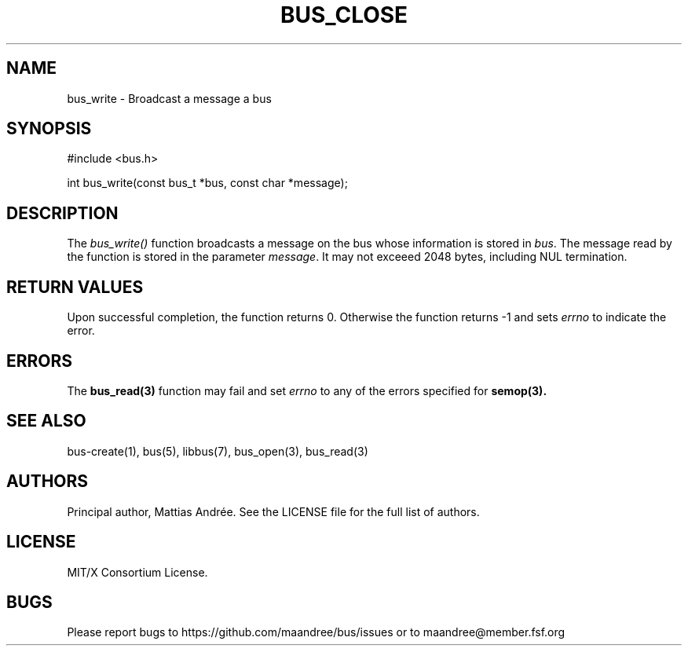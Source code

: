 .TH BUS_CLOSE 1 BUS-%VERSION%
.SH NAME
bus_write - Broadcast a message a bus
.SH SYNOPSIS
#include <bus.h>

int bus_write(const bus_t *bus, const char *message);
.SH DESCRIPTION
The \fIbus_write()\fP function broadcasts a message on the bus whose
information is stored in \fIbus\fP.  The message read by the function is
stored in the parameter \fImessage\fP.  It may not exceeed 2048 bytes,
including NUL termination.
.SH RETURN VALUES
Upon successful completion, the function returns 0.  Otherwise the
function returns -1 and sets \fIerrno\fP to indicate the error.
.SH ERRORS
The
.BR bus_read(3)
function may fail and set \fIerrno\fP to any of the
errors specified for
.BR semop(3).
.SH SEE ALSO
bus-create(1), bus(5), libbus(7), bus_open(3), bus_read(3)
.SH AUTHORS
Principal author, Mattias Andrée.  See the LICENSE file for the full
list of authors.
.SH LICENSE
MIT/X Consortium License.
.SH BUGS
Please report bugs to https://github.com/maandree/bus/issues or to
maandree@member.fsf.org
